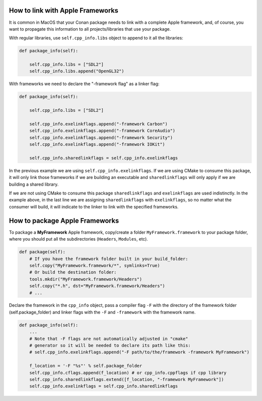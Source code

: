 .. _link_apple_framework:

How to link with Apple Frameworks
=================================

It is common in MacOS that your Conan package needs to link with a complete Apple framework,
and, of course, you want to propagate this information to all projects/libraries that use your package.

With regular libraries, use ``self.cpp_info.libs`` object to append to it all the libraries:

.. code-block:: python

    def package_info(self):

        self.cpp_info.libs = ["SDL2"]
        self.cpp_info.libs.append("OpenGL32")

With frameworks we need to declare the "-framework flag" as a linker flag:

.. code-block:: python

    def package_info(self):

        self.cpp_info.libs = ["SDL2"]

        self.cpp_info.exelinkflags.append("-framework Carbon")
        self.cpp_info.exelinkflags.append("-framework CoreAudio")
        self.cpp_info.exelinkflags.append("-framework Security")
        self.cpp_info.exelinkflags.append("-framework IOKit")

        self.cpp_info.sharedlinkflags = self.cpp_info.exelinkflags

In the previous example we are using ``self.cpp_info.exelinkflags``. If we are using CMake to consume this package, it will only link those
frameworks if we are building an executable and ``sharedlinkflags`` will only apply if we are building a shared library.

If we are not using CMake to consume this package ``sharedlinkflags`` and ``exelinkflags`` are used indistinctly.
In the example above, in the last line we are assigning ``sharedlinkflags`` with ``exelinkflags``, so no matter what the consumer will build,
it will indicate to the linker to link with the specified frameworks.


.. _package_apple_framework:


How to package Apple Frameworks
===============================

To package a **MyFramework** Apple framework, copy/create a folder
``MyFramework.framework`` to your package folder, where you should put all the subdirectories
(``Headers``, ``Modules``, etc).

.. code-block:: python

    def package(self):
        # If you have the framework folder built in your build_folder:
        self.copy("MyFramework.framework/*", symlinks=True)
        # Or build the destination folder:
        tools.mkdir("MyFramework.framework/Headers")
        self.copy("*.h", dst="MyFramework.framework/Headers")
        # ...

Declare the framework in the ``cpp_info`` object, pass a compiler flag ``-F`` with the
directory of the framework folder (self.package_folder) and linker flags with the ``-F`` and ``-framework`` with
the framework name.

.. code-block:: python

    def package_info(self):
        ...
        # Note that -F flags are not automatically adjusted in "cmake"
        # generator so it will be needed to declare its path like this:
        # self.cpp_info.exelinkflags.append("-F path/to/the/framework -framework MyFramework")

        f_location = '-F "%s"' % self.package_folder
        self.cpp_info.cflags.append(f_location) # or cpp_info.cppflags if cpp library
        self.cpp_info.sharedlinkflags.extend([f_location, "-framework MyFramework"])
        self.cpp_info.exelinkflags = self.cpp_info.sharedlinkflags
